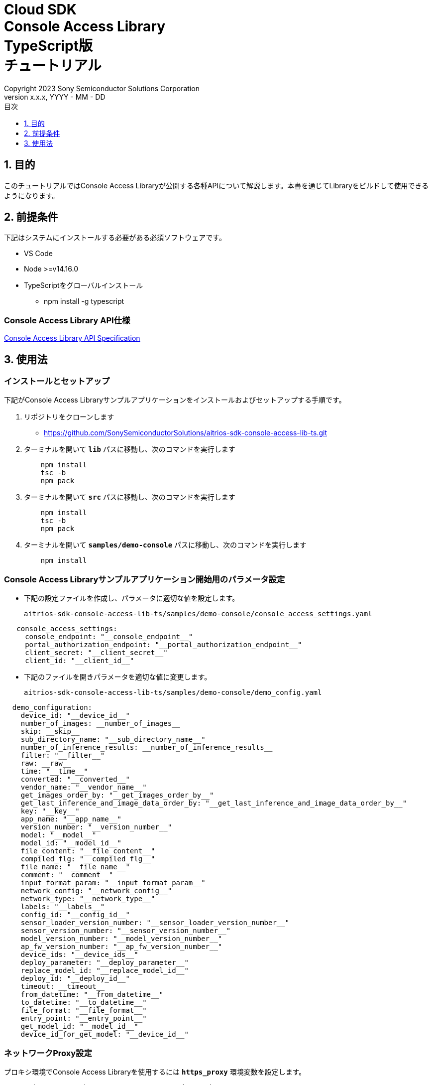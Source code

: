 = Cloud SDK pass:[<br/>] Console Access Library pass:[<br/>] TypeScript版 pass:[<br/>] チュートリアル pass:[<br/>]
:sectnums:
:sectnumlevels: 1
:author: Copyright 2023 Sony Semiconductor Solutions Corporation
:version-label: Version 
:revnumber: x.x.x
:revdate: YYYY - MM - DD
:trademark-desc: AITRIOS™、およびそのロゴは、ソニーグループ株式会社またはその関連会社の登録商標または商標です。
:toc:
:toc-title: 目次
:toclevels: 1
:chapter-label:
:lang: ja

== 目的
このチュートリアルではConsole Access Libraryが公開する各種APIについて解説します。本書を通じてLibraryをビルドして使用できるようになります。

== 前提条件
下記はシステムにインストールする必要がある必須ソフトウェアです。

* VS Code
* Node >=v14.16.0
* TypeScriptをグローバルインストール
** npm install -g typescript

=== Console Access Library API仕様
https://verbose-eureka-5eb00fd5.pages.github.io/api-reference/[Console Access Library API Specification]

== 使用法

=== インストールとセットアップ
下記がConsole Access Libraryサンプルアプリケーションをインストールおよびセットアップする手順です。

1. リポジトリをクローンします
    ** https://github.com/SonySemiconductorSolutions/aitrios-sdk-console-access-lib-ts.git
2. ターミナルを開いて `**lib**` パスに移動し、次のコマンドを実行します
+ 
```
    npm install
    tsc -b
    npm pack
```

3. ターミナルを開いて `**src**` パスに移動し、次のコマンドを実行します
+ 
```
    npm install
    tsc -b
    npm pack
```

4. ターミナルを開いて `**samples/demo-console**` パスに移動し、次のコマンドを実行します
+ 
```
    npm install
```

=== Console Access Libraryサンプルアプリケーション開始用のパラメータ設定

* 下記の設定ファイルを作成し、パラメータに適切な値を設定します。
+
`aitrios-sdk-console-access-lib-ts/samples/demo-console/console_access_settings.yaml`

----
   console_access_settings:
     console_endpoint: "__console_endpoint__"
     portal_authorization_endpoint: "__portal_authorization_endpoint__"
     client_secret: "__client_secret__"
     client_id: "__client_id__"
----

* 下記のファイルを開きパラメータを適切な値に変更します。
+
`aitrios-sdk-console-access-lib-ts/samples/demo-console/demo_config.yaml`

----
  demo_configuration:
    device_id: "__device_id__"
    number_of_images: __number_of_images__
    skip: __skip__
    sub_directory_name: "__sub_directory_name__"
    number_of_inference_results: __number_of_inference_results__
    filter: "__filter__"
    raw: __raw__
    time: "__time__"
    converted: "__converted__"
    vendor_name: "__vendor_name__"
    get_images_order_by: "__get_images_order_by__"
    get_last_inference_and_image_data_order_by: "__get_last_inference_and_image_data_order_by__"
    key: "__key__"
    app_name: "__app_name__"
    version_number: "__version_number__"
    model: "__model__"
    model_id: "__model_id__"
    file_content: "__file_content__"
    compiled_flg: "__compiled_flg__"
    file_name: "__file_name__"
    comment: "__comment__"
    input_format_param: "__input_format_param__"
    network_config: "__network_config__"
    network_type: "__network_type__"
    labels: "__labels__"
    config_id: "__config_id__"
    sensor_loader_version_number: "__sensor_loader_version_number__"
    sensor_version_number: "__sensor_version_number__"
    model_version_number: "__model_version_number__"
    ap_fw_version_number: "__ap_fw_version_number__"
    device_ids: "__device_ids__"
    deploy_parameter: "__deploy_parameter__"
    replace_model_id: "__replace_model_id__"
    deploy_id: "__deploy_id__"
    timeout: __timeout__
    from_datetime: "__from_datetime__"
    to_datetime: "__to_datetime__"
    file_format: "__file_format__"
    entry_point: "__entry_point__"
    get_model_id: "__model_id__"
    device_id_for_get_model: "__device_id__"
----

=== ネットワークProxy設定

プロキシ環境でConsole Access Libraryを使用するには `**https_proxy**` 環境変数を設定します。

```
export https_proxy=http://username:password@proxyhost:port
```

=== アプリケーション開始

CLIデモを実行するにはrootフォルダからcmdターミナルを開き、次のコマンドを実行します。

```
npx ts-node index.ts
```
